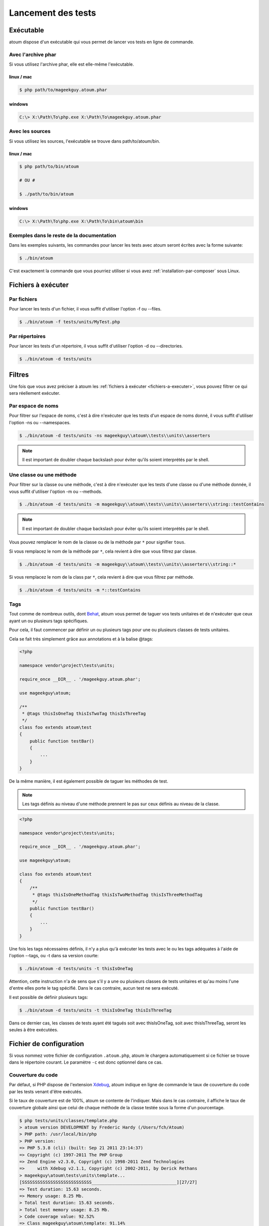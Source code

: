 .. _lancement-des-tests:

Lancement des tests
###################

Exécutable
**********

atoum dispose d'un exécutable qui vous permet de lancer vos tests en ligne de commande.

Avec l'archive phar
===================

Si vous utilisez l'archive phar, elle est elle-même l'exécutable.

linux / mac
-----------

.. code-block:: shell

   $ php path/to/mageekguy.atoum.phar

windows
-------

.. code-block:: shell

   C:\> X:\Path\To\php.exe X:\Path\To\mageekguy.atoum.phar


Avec les sources
================

Si vous utilisez les sources, l'exécutable se trouve dans path/to/atoum/bin.

linux / mac
-----------

.. code-block:: shell

   $ php path/to/bin/atoum

   # OU #

   $ ./path/to/bin/atoum

windows
-------

.. code-block:: shell

   C:\> X:\Path\To\php.exe X:\Path\To\bin\atoum\bin


Exemples dans le reste de la documentation
==========================================

Dans les exemples suivants, les commandes pour lancer les tests avec atoum seront écrites avec la forme suivante:

.. code-block:: shell

   $ ./bin/atoum

C'est exactement la commande que vous pourriez utiliser si vous avez :ref:`installation-par-composer` sous Linux.


.. _fichiers-a-executer:

Fichiers à exécuter
*******************


Par fichiers
============

Pour lancer les tests d'un fichier, il vous suffit d'utiliser l'option -f ou --files.

.. code-block:: shell

   $ ./bin/atoum -f tests/units/MyTest.php


Par répertoires
===============

Pour lancer les tests d'un répertoire, il vous suffit d'utiliser l'option -d ou --directories.

.. code-block:: shell

   $ ./bin/atoum -d tests/units


Filtres
*******

Une fois que vous avez préciser à atoum les :ref:`fichiers à exécuter <fichiers-a-executer>`, vous pouvez filtrer ce qui sera réellement exécuter.

.. _filtres-par-namespace:

Par espace de noms
==================

Pour filtrer sur l'espace de noms, c'est à dire n'exécuter que les tests d'un espace de noms donné, il vous suffit d'utiliser l'option -ns ou --namespaces.

.. code-block:: shell

   $ ./bin/atoum -d tests/units -ns mageekguy\\atoum\\tests\\units\\asserters

.. note::
   Il est important de doubler chaque backslash pour éviter qu'ils soient interprétés par le shell.


.. _filtres-par-classe-ou-methode:

Une classe ou une méthode
=========================

Pour filtrer sur la classe ou une méthode, c'est à dire n'exécuter que les tests d'une classe ou d'une méthode donnée, il vous suffit d'utiliser l'option -m ou --methods.

.. code-block:: shell

   $ ./bin/atoum -d tests/units -m mageekguy\\atoum\\tests\\units\\asserters\\string::testContains

.. note::
   Il est important de doubler chaque backslash pour éviter qu'ils soient interprétés par le shell.


Vous pouvez remplacer le nom de la classe ou de la méthode par ``*`` pour signifier ``tous``.

Si vous remplacez le nom de la méthode par ``*``, cela revient à dire que vous filtrez par classe.

.. code-block:: shell

   $ ./bin/atoum -d tests/units -m mageekguy\\atoum\\tests\\units\\asserters\\string::*

Si vous remplacez le nom de la class par ``*``, cela revient à dire que vous filtrez par méthode.

.. code-block:: shell

   $ ./bin/atoum -d tests/units -m *::testContains


.. _filtres-par-tag:

Tags
====

Tout comme de nombreux outils, dont `Behat <http://behat.org>`_, atoum vous permet de taguer vos tests unitaires et de n'exécuter que ceux ayant un ou plusieurs tags spécifiques.

Pour cela, il faut commencer par définir un ou plusieurs tags pour une ou plusieurs classes de tests unitaires.

Cela se fait très simplement grâce aux annotations et à la balise @tags:

.. code-block:: php

   <?php

   namespace vendor\project\tests\units;

   require_once __DIR__ . '/mageekguy.atoum.phar';

   use mageekguy\atoum;

   /**
    * @tags thisIsOneTag thisIsTwoTag thisIsThreeTag
    */
   class foo extends atoum\test
   {
       public function testBar()
       {
           ...
       }
   }

De la même manière, il est également possible de taguer les méthodes de test.

.. note::
   Les tags définis au niveau d'une méthode prennent le pas sur ceux définis au niveau de la classe.


.. code-block:: php

   <?php

   namespace vendor\project\tests\units;

   require_once __DIR__ . '/mageekguy.atoum.phar';

   use mageekguy\atoum;

   class foo extends atoum\test
   {
       /**
        * @tags thisIsOneMethodTag thisIsTwoMethodTag thisIsThreeMethodTag
        */
       public function testBar()
       {
           ...
       }
   }

Une fois les tags nécessaires définis, il n'y a plus qu'à exécuter les tests avec le ou les tags adéquates à l'aide de l'option --tags, ou -t dans sa version courte:

.. code-block:: shell

   $ ./bin/atoum -d tests/units -t thisIsOneTag

Attention, cette instruction n'a de sens que s'il y a une ou plusieurs classes de tests unitaires et qu'au moins l'une d'entre elles porte le tag spécifié. Dans le cas contraire, aucun test ne sera exécuté.

Il est possible de définir plusieurs tags:

.. code-block:: shell

   $ ./bin/atoum -d tests/units -t thisIsOneTag thisIsThreeTag

Dans ce dernier cas, les classes de tests ayant été tagués soit avec thisIsOneTag, soit avec thisIsThreeTag, seront les seules à être exécutées.


.. _fichier-de-configuration:

Fichier de configuration
************************

Si vous nommez votre fichier de configuration ``.atoum.php``, atoum le chargera automatiquement si ce fichier se trouve dans le répertoire courant. Le paramètre ``-c`` est donc optionnel dans ce cas.


Couverture du code
==================

Par défaut, si PHP dispose de l'extension `Xdebug <http://xdebug.org>`_, atoum indique en ligne de commande le taux de couverture du code par les tests venant d'être exécutés.

Si le taux de couverture est de 100%, atoum se contente de l'indiquer. Mais dans le cas contraire, il affiche le taux de couverture globale ainsi que celui de chaque méthode de la classe testée sous la forme d'un pourcentage.

.. code-block:: shell

   $ php tests/units/classes/template.php
   > atoum version DEVELOPMENT by Frederic Hardy (/Users/fch/Atoum)
   > PHP path: /usr/local/bin/php
   > PHP version:
   => PHP 5.3.8 (cli) (built: Sep 21 2011 23:14:37)
   => Copyright (c) 1997-2011 The PHP Group
   => Zend Engine v2.3.0, Copyright (c) 1998-2011 Zend Technologies
   =>     with Xdebug v2.1.1, Copyright (c) 2002-2011, by Derick Rethans
   > mageekguy\atoum\tests\units\template...
   [SSSSSSSSSSSSSSSSSSSSSSSSSSS_________________________________][27/27]
   => Test duration: 15.63 seconds.
   => Memory usage: 8.25 Mb.
   > Total test duration: 15.63 seconds.
   > Total test memory usage: 8.25 Mb.
   > Code coverage value: 92.52%
   => Class mageekguy\atoum\template: 91.14%
   ==> mageekguy\atoum\template::setWith(): 80.00%
   ==> mageekguy\atoum\template::resetChildrenData(): 25.00%
   ==> mageekguy\atoum\template::addToParent(): 0.00%
   ==> mageekguy\atoum\template::unsetAttribute(): 0.00%
   => Class mageekguy\atoum\template\data: 96.43%
   ==> mageekguy\atoum\template\data::__toString(): 0.00%
   > Running duration: 2.36 seconds.
   Success (1 test, 27 methods, 485 assertions, 0 error, 0 exception) !

Il est cependant possible d'obtenir une représentation plus précise du taux de couverture du code par les tests, sous la forme d'un rapport au format HTML.

Pour l'obtenir, il suffit de se baser sur les modèles de fichiers de configuration inclus dans atoum.

Si vous utilisez l'archive PHAR, il faut les extraire en utilisant la commande suivante:

.. code-block:: php

   php mageekguy.atoum.phar -er /path/to/destination/directory

Une fois l'extraction effectuée, vous devriez avoir dans le répertoire /path/to/destination/directory un répertoire nommé resources/configurations/runner.

Dans le cas où vous utilisez atoum en ayant cloné le dépôt :ref:`installation-par-github` ou l'ayant installé via :ref:`installation-par-composer`, les modèles se trouvent dans ``/path/to/atoum/resources/configurations/runner``

Dans ce répertoire, il y a, entre autre chose intéressante, un modèle de fichier de configuration pour atoum nommé ``coverage.php.dist`` qu'il vous faudra copier à l'emplacement de votre choix. Renommez le ``coverage.php``.

Une fois le fichier copié, il n'y a plus qu'à le modifier à l'aide de l'éditeur de votre choix afin de définir le répertoire dans lequel les fichiers HTML devront être générés ainsi que l'URL à partir de laquelle le rapport devra être accessible.

Par exemple:

.. code-block:: php

   $coverageField = new atoum\report\fields\runner\coverage\html(
       'Code coverage de mon projet',
       '/path/to/destination/directory'
   );

   $coverageField->setRootUrl('http://url/of/web/site');

.. note::
   Il est également possible de modifier le titre du rapport à l'aide du premier argument du constructeur de la classe ``mageekguy\atoum\report\fields\runner\coverage\html``.


Une fois tout cela effectué, il n'y a plus qu'à utiliser le fichier de configuration lors de l'exécution des tests, de la manière suivante:

.. code-block:: shell

   $ ./bin/atoum -c path/to/coverage.php -d tests/units

Une fois les tests exécutés, atoum génèrera alors le rapport de couverture du code au format HTML dans le répertoire que vous aurez défini précédemment, et il sera lisible à l'aide du navigateur de votre choix.

.. note::
   Le calcul du taux de couverture du code par les tests ainsi que la génération du rapport correspondant peuvent ralentir de manière notable l'exécution des tests. Il peut être alors intéressant de ne pas utiliser systématiquement le fichier de configuration correspondant, ou bien de les désactiver temporairement à l'aide de l'argument -ncc.


.. _notifications-anchor:

Notifications
=============

atoum est capable de vous prévenir lorsque les tests sont exécutés en utilisant plusieurs systèmes de notification : `Growl`_, `Mac OS X Notification Center`_, `Libnotify`_.


Growl
-----

Cette fonctionnalité nécessite la présence de l'exécutable ``growlnotify``. Pour vérifier s'il est disponible, utilisez la commande suivante :

.. code-block:: shell

   $ which growlnotify

Vous aurez alors le chemin de l'exécutable ou alors le message ``growlnotify not found`` s'il n'est pas installé.

Il suffit ensuite d'ajouter le code suivant à votre fichier de configuration :

.. code-block:: php

   <?php
   $images = '/path/to/atoum/resources/images/logo';

   $notifier = new \mageekguy\atoum\report\fields\runner\result\notifier\image\growl();
   $notifier
       ->setSuccessImage($images . DIRECTORY_SEPARATOR . 'success.png')
       ->setFailureImage($images . DIRECTORY_SEPARATOR . 'failure.png')
   ;

   $report = $script->AddDefaultReport();
   $report->addField($notifier, array(atoum\runner::runStop));


Mac OS X Notification Center
----------------------------

Cette fonctionnalité nécessite la présence de l'exécutable ``terminal-notifier``. Pour vérifier s'il est disponible, utilisez la commande suivante :

.. code-block:: shell

   $ which terminal-notifier

Vous aurez alors le chemin de l'exécutable ou alors le message ``terminal-notifier not found`` s'il n'est pas installé.

.. note::
   Rendez-vous sur `la page Github du projet <https://github.com/alloy/terminal-notifier>`_ pour obtenir plus d'information sur l'installation de ``terminal-notifier``.


Il suffit ensuite d'ajouter le code suivant à votre fichier de configuration :

.. code-block:: php

   <?php
   $notifier = new \mageekguy\atoum\report\fields\runner\result\notifier\terminal();

   $report = $script->AddDefaultReport();
   $report->addField($notifier, array(atoum\runner::runStop));

Sous OS X, vous avez la possibilité de définir une commande qui sera exécutée lorsque l'utilisateur cliquera sur la notification.

.. code-block:: php

   <?php
   $coverage = new atoum\report\fields\runner\coverage\html(
       'Code coverage',
       $path = sys_get_temp_dir() . '/coverage_' . time()
   );
   $coverage->setRootUrl('file://' . $path);

   $notifier = new \mageekguy\atoum\report\fields\runner\result\notifier\terminal();
   $notifier->setCallbackCommand('open 'file://' . $path . '/index.html);

   $report = $script->AddDefaultReport();
   $report
       ->addField($coverage, array(atoum\runner::runStop))
       ->addField($notifier, array(atoum\runner::runStop))
   ;

L'exemple ci-dessus montre comment ouvrir le rapport de couverture du code lorsque l'utilisateur clique sur la notification.


Libnotify
---------

Cette fonctionnalité nécessite la présence de l'exécutable ``notify-send``. Pour vérifier s'il est disponible, utilisez la commande suivante :

.. code-block:: shell

   $ which notify-send

Vous aurez alors le chemin de l'exécutable ou alors le message ``notify-send not found`` s'il n'est pas installé.

Il suffit ensuite d'ajouter le code suivant à votre fichier de configuration :

.. code-block:: php

   <?php
   $images = '/path/to/atoum/resources/images/logo';

   $notifier = new \mageekguy\atoum\report\fields\runner\result\notifier\image\libnotify();
   $notifier
       ->setSuccessImage($images . DIRECTORY_SEPARATOR . 'success.png')
       ->setFailureImage($images . DIRECTORY_SEPARATOR . 'failure.png')
   ;

   $report = $script->AddDefaultReport();
   $report->addField($notifier, array(atoum\runner::runStop));


Fichier de bootstrap
********************

atoum autorise la définition d'un fichier de ``bootstrap`` qui sera exécuté avant chaque méthode de test et qui permet donc d'initialiser l'environnement d'exécution des tests.

Il devient ainsi possible de définir, par exemple, une fonction d'auto-chargement de classes, de lire un fichier de configuration ou de réaliser toute autre opération nécessaire à la bonne exécution des tests.

La définition de ce fichier de ``bootstrap`` peut se faire de deux façons différentes, soit en ligne de commande, soit via un fichier de configuration.

En ligne de commande, il faut utiliser au choix l'argument -bf ou l'argument --bootstrap-file suivi du chemin relatif ou absolu vers le fichier concerné:

.. code-block:: shell

   $ ./bin/atoum -bf path/to/bootstrap/file

.. note::
   Un fichier de bootstrap n'est pas un fichier de configuration et n'a donc pas les mêmes possibilités.


Dans un fichier de configuration, atoum est configurable via la variable $runner, qui n'est pas définie dans un fichier de ``bootstrap``.

De plus, ils ne sont pas inclus au même moment, puisque le fichier de configuration est inclus par atoum avant le début de l'exécution des tests mais après le lancement des tests, alors que le fichier de ``bootstrap``, s'il est défini, est le tout premier fichier inclus par atoum proprement dit. Enfin, le fichier de ``bootstrap`` peut permettre de ne pas avoir à inclure systématiquement le fichier scripts/runner.php ou l'archive PHAR de atoum dans les classes de test.

Cependant, dans ce cas, il ne sera plus possible d'exécuter directement un fichier de test directement via l'exécutable PHP en ligne de commande.

Pour cela, il suffit d'inclure dans le fichier de ``bootstrap`` le fichier scripts/runner.php ou l'archive PHAR d’atoum et d'exécuter systématiquement les tests en ligne de commande via scripts/runner.php ou l'archive PHAR.

Le fichier de ``bootstrap`` doit donc au minimum contenir ceci:

.. code-block:: php

   <?php

   // si l'archive PHAR est utilisée :
   require_once path/to/mageekguy.atoum.phar;

   // ou si les sources sont utilisées :
   // require_once path/atoum/scripts/runner.php
